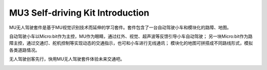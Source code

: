 .. Tosee documentation master file, created by
   sphinx-quickstart on Fri Jul 19 17:00:19 2019.
   You can adapt this file completely to your liking, but it should at least
   contain the root `toctree` directive.

MU3 Self-driving Kit Introduction
=================================

MU无人驾驶套件是基于MU视觉识别技术而延伸的学习套件。套件包含了一台自动驾驶小车和模块化的路障、地图。

自动驾驶小车以Micro:bit作为主控，MU作为眼睛，通过红外、视觉、超声波等反馈引导小车自动驾驶；
另一块Micro:bit作为路障主控，通过交通灯、舵机控制等实现动态的交通指示，也可和小车进行无线通讯；
模块化的地图可拼搭成不同路线形式，模拟各类道路情况。

无人驾驶创客先行，快用MU无人驾驶套件体验未来交通吧。

.. image:: images/SelfDriving_main.png
